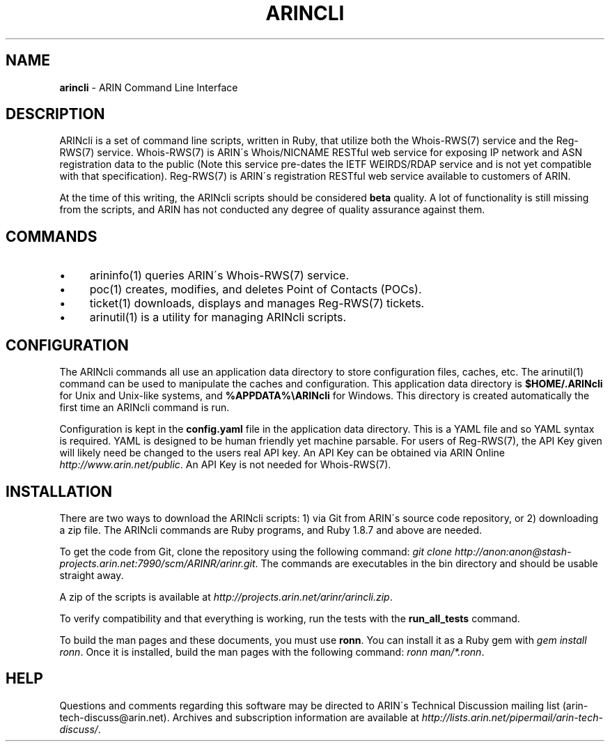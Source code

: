 .\" generated with Ronn/v0.7.3
.\" http://github.com/rtomayko/ronn/tree/0.7.3
.
.TH "ARINCLI" "7" "February 2013" "" ""
.
.SH "NAME"
\fBarincli\fR \- ARIN Command Line Interface
.
.SH "DESCRIPTION"
ARINcli is a set of command line scripts, written in Ruby, that utilize both the Whois\-RWS(7) service and the Reg\-RWS(7) service\. Whois\-RWS(7) is ARIN\'s Whois/NICNAME RESTful web service for exposing IP network and ASN registration data to the public (Note this service pre\-dates the IETF WEIRDS/RDAP service and is not yet compatible with that specification)\. Reg\-RWS(7) is ARIN\'s registration RESTful web service available to customers of ARIN\.
.
.P
At the time of this writing, the ARINcli scripts should be considered \fBbeta\fR quality\. A lot of functionality is still missing from the scripts, and ARIN has not conducted any degree of quality assurance against them\.
.
.SH "COMMANDS"
.
.IP "\(bu" 4
arininfo(1) queries ARIN\'s Whois\-RWS(7) service\.
.
.IP "\(bu" 4
poc(1) creates, modifies, and deletes Point of Contacts (POCs)\.
.
.IP "\(bu" 4
ticket(1) downloads, displays and manages Reg\-RWS(7) tickets\.
.
.IP "\(bu" 4
arinutil(1) is a utility for managing ARINcli scripts\.
.
.IP "" 0
.
.SH "CONFIGURATION"
The ARINcli commands all use an application data directory to store configuration files, caches, etc\. The arinutil(1) command can be used to manipulate the caches and configuration\. This application data directory is \fB$HOME/\.ARINcli\fR for Unix and Unix\-like systems, and \fB%APPDATA%\eARINcli\fR for Windows\. This directory is created automatically the first time an ARINcli command is run\.
.
.P
Configuration is kept in the \fBconfig\.yaml\fR file in the application data directory\. This is a YAML file and so YAML syntax is required\. YAML is designed to be human friendly yet machine parsable\. For users of Reg\-RWS(7), the API Key given will likely need be changed to the users real API key\. An API Key can be obtained via ARIN Online \fIhttp://www\.arin\.net/public\fR\. An API Key is not needed for Whois\-RWS(7)\.
.
.SH "INSTALLATION"
There are two ways to download the ARINcli scripts: 1) via Git from ARIN\'s source code repository, or 2) downloading a zip file\. The ARINcli commands are Ruby programs, and Ruby 1\.8\.7 and above are needed\.
.
.P
To get the code from Git, clone the repository using the following command: \fIgit clone http://anon:anon@stash\-projects\.arin\.net:7990/scm/ARINR/arinr\.git\fR\. The commands are executables in the bin directory and should be usable straight away\.
.
.P
A zip of the scripts is available at \fIhttp://projects\.arin\.net/arinr/arincli\.zip\fR\.
.
.P
To verify compatibility and that everything is working, run the tests with the \fBrun_all_tests\fR command\.
.
.P
To build the man pages and these documents, you must use \fBronn\fR\. You can install it as a Ruby gem with \fIgem install ronn\fR\. Once it is installed, build the man pages with the following command: \fIronn man/*\.ronn\fR\.
.
.SH "HELP"
Questions and comments regarding this software may be directed to ARIN\'s Technical Discussion mailing list (arin\-tech\-discuss@arin\.net)\. Archives and subscription information are available at \fIhttp://lists\.arin\.net/pipermail/arin\-tech\-discuss/\fR\.
